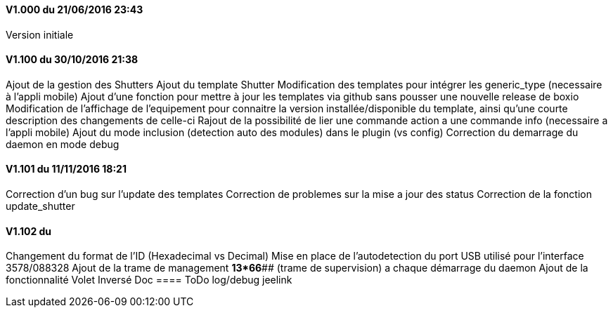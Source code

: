 ==== V1.000 du 21/06/2016 23:43
Version initiale

==== V1.100 du 30/10/2016 21:38
Ajout de la gestion des Shutters
Ajout du template Shutter
Modification des templates pour intégrer les generic_type (necessaire à l'appli mobile)
Ajout d'une fonction pour mettre à jour les templates via github sans pousser une nouvelle release de boxio
Modification de l'affichage de l'equipement pour connaitre la version installée/disponible du template, ainsi qu'une courte description des changements de celle-ci
Rajout de la possibilité de lier une commande action a une commande info (necessaire a l'appli mobile)
Ajout du mode inclusion (detection auto des modules) dans le plugin (vs config)
Correction du demarrage du daemon en mode debug

==== V1.101 du 11/11/2016 18:21
Correction d'un bug sur l'update des templates
Correction de problemes sur la mise a jour des status
Correction de la fonction update_shutter

==== V1.102 du 
Changement du format de l'ID (Hexadecimal vs Decimal)
Mise en place de l'autodetection du port USB utilisé pour l'interface 3578/088328
Ajout de la trame de management *13*66*## (trame de supervision) a chaque démarrage du daemon 
Ajout de la fonctionnalité Volet Inversé
Doc
==== ToDo
log/debug
jeelink


